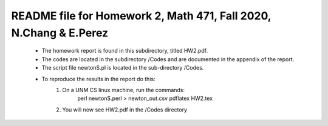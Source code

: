 +++++++++++++++++++++++++++++++++++++++++++++++++++++++++++++++++++
README file for Homework 2, Math 471, Fall 2020, N.Chang & E.Perez
+++++++++++++++++++++++++++++++++++++++++++++++++++++++++++++++++++
 - The homework report is found in this subdirectory, titled HW2.pdf.
 - The codes are located in the subdirectory /Codes and are documented in the 
   appendix of the report.
 - The script file newtonS.pl is located in the sub-directory /Codes.
 - To reproduce the results in the report do this:
     1. On a UNM CS linux machine, run the commands:
              perl newtonS.perl > newton_out.csv
              pdflatex HW2.tex
     2. You will now see HW2.pdf in the /Codes directory

